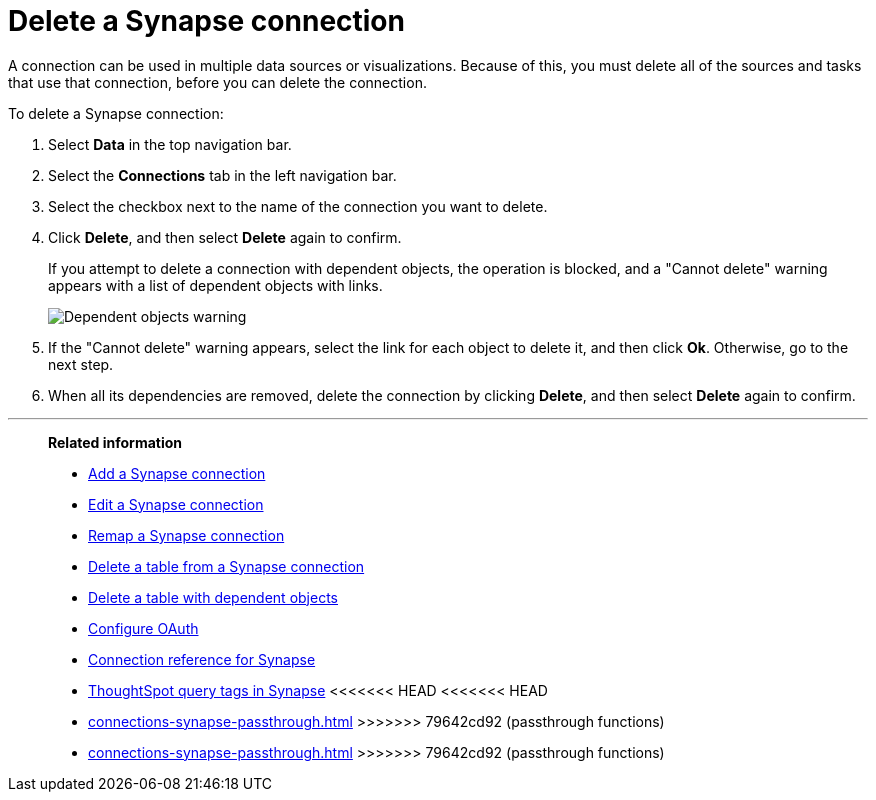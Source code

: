 = Delete a {connection} connection
:last_updated: 9/21/2020
:linkattrs:
:page-layout: default-cloud
:page-aliases: /admin/ts-cloud/ts-cloud-embrace-synapse-delete-connection.adoc
:experimental:
:connection: Synapse
:description: Learn how to delete a Synapse connection.

A connection can be used in multiple data sources or visualizations.
Because of this, you must delete all of the sources and tasks that use that connection, before you can delete the connection.

To delete a {connection} connection:

. Select *Data* in the top navigation bar.
. Select the *Connections* tab in the left navigation bar.
. Select the checkbox next to the name of the connection you want to delete.
. Click *Delete*, and then select *Delete* again to confirm.
+
If you attempt to delete a connection with dependent objects, the operation is blocked, and a "Cannot delete" warning appears with a list of dependent objects with links.
+
image::connection-delete-warning.png[Dependent objects warning]

. If the "Cannot delete" warning appears, select the link for each object to delete it, and then click *Ok*.
Otherwise, go to the next step.
. When all its dependencies are removed, delete the connection by clicking *Delete*, and then select *Delete* again to confirm.

'''
> **Related information**
>
> * xref:connections-synapse-add.adoc[Add a {connection} connection]
> * xref:connections-synapse-edit.adoc[Edit a {connection} connection]
> * xref:connections-synapse-remap.adoc[Remap a {connection} connection]
> * xref:connections-synapse-delete-table.adoc[Delete a table from a {connection} connection]
> * xref:connections-synapse-delete-table-dependencies.adoc[Delete a table with dependent objects]
> * xref:connections-synapse-oauth.adoc[Configure OAuth]
> * xref:connections-synapse-reference.adoc[Connection reference for {connection}]
> * xref:connections-query-tags.adoc#tag-synapse[ThoughtSpot query tags in Synapse]
<<<<<<< HEAD
<<<<<<< HEAD
=======
> * xref:connections-synapse-passthrough.adoc[]
>>>>>>> 79642cd92 (passthrough functions)
=======
> * xref:connections-synapse-passthrough.adoc[]
>>>>>>> 79642cd92 (passthrough functions)
